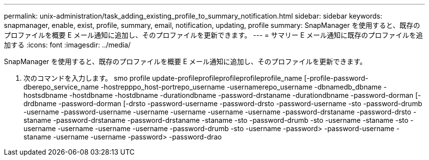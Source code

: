 ---
permalink: unix-administration/task_adding_existing_profile_to_summary_notification.html 
sidebar: sidebar 
keywords: snapmanager, enable, exist, profile, summary, email, notification, updating, profile 
summary: SnapManager を使用すると、既存のプロファイルを概要 E メール通知に追加し、そのプロファイルを更新できます。 
---
= サマリー E メール通知に既存のプロファイルを追加する
:icons: font
:imagesdir: ../media/


[role="lead"]
SnapManager を使用すると、既存のプロファイルを概要 E メール通知に追加し、そのプロファイルを更新できます。

. 次のコマンドを入力します。 smo profile update-profileprofileprofileprofileprofile_name [-profile-password-dberepo_service_name -hostrepppo_host-portrepo_username -usernamerepo_username -dbnamedb_dbname -hostsdbname -hostdbname -hostdbname -durationdbname -password-drstaname -durationdbname -password-dorman [-drdbname -password-dorman [-drsto -password-username -password-drsto -password-username -sto -password-drumb -username -password-username -username -username -username -username -password-drstaname -password-drsto -staname -password-drstaname -password-drstaname -staname -sto -password-drumb -sto -username -staname -sto -username -username -username -username -password-drumb -sto -username -password> -password-username -staname -username -username -password> -password-drao

